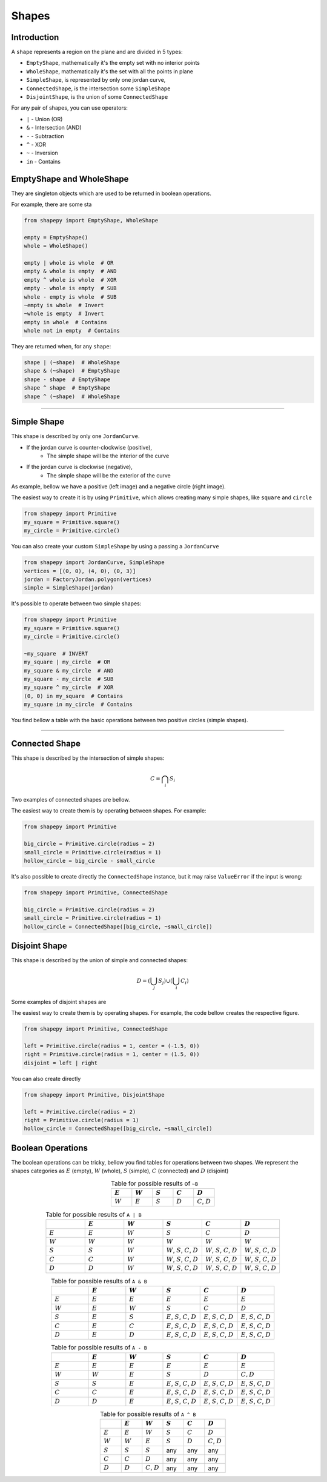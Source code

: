 .. _shapes:

======
Shapes
======

------------
Introduction
------------

A ``shape`` represents a region on the plane and are divided in 5 types:

* ``EmptyShape``, mathematically it's the empty set with no interior points
* ``WholeShape``, mathematically it's the set with all the points in plane
* ``SimpleShape``, is represented by only one jordan curve, 
* ``ConnectedShape``, is the intersection some ``SimpleShape``
* ``DisjointShape``, is the union of some ``ConnectedShape``

For any pair of shapes, you can use operators:

* ``|`` - Union (OR)
* ``&`` - Intersection (AND)
* ``-`` - Subtraction
* ``^`` - XOR
* ``~`` - Inversion
* ``in`` - Contains

---------------
EmptyShape and WholeShape
---------------

They are singleton objects which are used to be returned in boolean operations.

For example, there are some sta


.. code-block:: python
   
   from shapepy import EmptyShape, WholeShape
   
   empty = EmptyShape()
   whole = WholeShape()

   empty | whole is whole  # OR
   empty & whole is empty  # AND
   empty ^ whole is whole  # XOR
   empty - whole is empty  # SUB
   whole - empty is whole  # SUB
   ~empty is whole  # Invert
   ~whole is empty  # Invert
   empty in whole  # Contains
   whole not in empty  # Contains

They are returned when, for any ``shape``:

.. code-block:: python
   
   shape | (~shape)  # WholeShape
   shape & (~shape)  # EmptyShape
   shape - shape  # EmptyShape
   shape ^ shape  # EmptyShape
   shape ^ (~shape)  # WholeShape


-------------------------------------------------------------------------------

---------------
Simple Shape
---------------

This shape is described by only one ``JordanCurve``.

* If the jordan curve is counter-clockwise (positive),
    * The simple shape will be the interior of the curve 
* If the jordan curve is clockwise (negative),
    * The simple shape will be the exterior of the curve

As example, bellow we have a positive (left image) and a negative circle (right image).

|pic1|  |pic2|

.. |pic1| image:: ../img/primitive/positive_circle.svg
   :width: 49 %

.. |pic2| image:: ../img/primitive/negative_circle.svg
   :width: 49 %
    


The easiest way to create it is by using ``Primitive``,
which allows creating many simple shapes, like ``square`` and ``circle``


.. code-block:: python
   
   from shapepy import Primitive
   my_square = Primitive.square()
   my_circle = Primitive.circle()

You can also create your custom ``SimpleShape`` by using a passing a ``JordanCurve``

.. code-block:: python
   
   from shapepy import JordanCurve, SimpleShape
   vertices = [(0, 0), (4, 0), (0, 3)]
   jordan = FactoryJordan.polygon(vertices)
   simple = SimpleShape(jordan)

It's possible to operate between two simple shapes:

.. code-block:: python
   
   from shapepy import Primitive
   my_square = Primitive.square()
   my_circle = Primitive.circle()

   ~my_square  # INVERT
   my_square | my_circle  # OR
   my_square & my_circle  # AND
   my_square - my_circle  # SUB
   my_square ^ my_circle  # XOR
   (0, 0) in my_square  # Contains
   my_square in my_circle  # Contains

You find bellow a table with the basic operations between two positive circles (simple shapes).

.. image:: ../img/primitive/all_bool_operations.svg
   :width: 100 %
   :alt: Operations between two positives simple shapes
   :align: center

-------------------------------------------------------------------------------

---------------
Connected Shape
---------------

This shape is described by the intersection of simple shapes:

.. math::

    C = \bigcap_i S_i

Two examples of connected shapes are bellow.

|pic3|  |pic4|

.. |pic3| image:: ../img/shape/hollow_circle.svg
   :width: 49 %

.. |pic4| image:: ../img/shape/two_holes.svg
   :width: 49 %

The easiest way to create them is by operating between shapes. For example:

.. code-block:: python
   
   from shapepy import Primitive
   
   big_circle = Primitive.circle(radius = 2)
   small_circle = Primitive.circle(radius = 1)
   hollow_circle = big_circle - small_circle

It's also possible to create directly the ``ConnectedShape`` instance, but it may raise ``ValueError`` if the input is wrong:

.. code-block:: python
   
   from shapepy import Primitive, ConnectedShape
   
   big_circle = Primitive.circle(radius = 2)
   small_circle = Primitive.circle(radius = 1)
   hollow_circle = ConnectedShape([big_circle, ~small_circle])

--------------------
Disjoint Shape
--------------------

This shape is described by the union of simple and connected shapes:

.. math::
    D = \left(\bigcup_j S_j\right) \cup \left(\bigcup_i C_i\right) 

Some examples of disjoint shapes are


|pic5|  |pic6|

.. |pic5| image:: ../img/shape/centered_circles.svg
   :width: 49 %

.. |pic6| image:: ../img/shape/complex_disjoint.svg
   :width: 49 %



The easiest way to create them is by operating shapes. For example, the code bellow creates the respective figure.


.. code-block:: python
   
   from shapepy import Primitive, ConnectedShape
   
   left = Primitive.circle(radius = 1, center = (-1.5, 0))
   right = Primitive.circle(radius = 1, center = (1.5, 0))
   disjoint = left | right

.. image:: ../img/shape/two_circles.svg
   :width: 50 %
   :alt: Example of disjoint shape created by union of two circles
   :align: center

You can also create directly

.. code-block:: python
   
   from shapepy import Primitive, DisjointShape
   
   left = Primitive.circle(radius = 2)
   right = Primitive.circle(radius = 1)
   hollow_circle = ConnectedShape([big_circle, ~small_circle])

--------------------
Boolean Operations
--------------------

The boolean operations can be tricky, bellow you find tables for operations between two shapes.
We represent the shapes categories as :math:`E` (empty),  :math:`W` (whole), :math:`S` (simple), :math:`C` (connected) and :math:`D` (disjoint) 



.. list-table:: Table for possible results of ``~B``
    :widths: 20 20 20 20 20
    :header-rows: 1
    :align: center

    * - :math:`E`
      - :math:`W`
      - :math:`S`
      - :math:`C`
      - :math:`D`
    * - :math:`W`
      - :math:`E`
      - :math:`S`
      - :math:`D`
      - :math:`C`, :math:`D`

.. list-table:: Table for possible results of ``A | B``
    :widths: 20 20 20 20 20 20
    :header-rows: 1
    :align: center

    * - 
      - :math:`E`
      - :math:`W`
      - :math:`S`
      - :math:`C`
      - :math:`D`
    * - :math:`E`
      - :math:`E`
      - :math:`W`
      - :math:`S`
      - :math:`C`
      - :math:`D`
    * - :math:`W`
      - :math:`W`
      - :math:`W`
      - :math:`W`
      - :math:`W`
      - :math:`W`
    * - :math:`S`
      - :math:`S`
      - :math:`W`
      - :math:`W`, :math:`S`, :math:`C`, :math:`D`
      - :math:`W`, :math:`S`, :math:`C`, :math:`D`
      - :math:`W`, :math:`S`, :math:`C`, :math:`D`
    * - :math:`C`
      - :math:`C`
      - :math:`W`
      - :math:`W`, :math:`S`, :math:`C`, :math:`D`
      - :math:`W`, :math:`S`, :math:`C`, :math:`D`
      - :math:`W`, :math:`S`, :math:`C`, :math:`D`
    * - :math:`D`
      - :math:`D`
      - :math:`W`
      - :math:`W`, :math:`S`, :math:`C`, :math:`D`
      - :math:`W`, :math:`S`, :math:`C`, :math:`D`
      - :math:`W`, :math:`S`, :math:`C`, :math:`D`


.. list-table:: Table for possible results of ``A & B``
    :widths: 20 20 20 20 20 20
    :header-rows: 1
    :align: center

    * - 
      - :math:`E`
      - :math:`W`
      - :math:`S`
      - :math:`C`
      - :math:`D`
    * - :math:`E`
      - :math:`E`
      - :math:`E`
      - :math:`E`
      - :math:`E`
      - :math:`E`
    * - :math:`W`
      - :math:`E`
      - :math:`W`
      - :math:`S`
      - :math:`C`
      - :math:`D`
    * - :math:`S`
      - :math:`E`
      - :math:`S`
      - :math:`E`, :math:`S`, :math:`C`, :math:`D`
      - :math:`E`, :math:`S`, :math:`C`, :math:`D`
      - :math:`E`, :math:`S`, :math:`C`, :math:`D`
    * - :math:`C`
      - :math:`E`
      - :math:`C`
      - :math:`E`, :math:`S`, :math:`C`, :math:`D`
      - :math:`E`, :math:`S`, :math:`C`, :math:`D`
      - :math:`E`, :math:`S`, :math:`C`, :math:`D`
    * - :math:`D`
      - :math:`E`
      - :math:`D`
      - :math:`E`, :math:`S`, :math:`C`, :math:`D`
      - :math:`E`, :math:`S`, :math:`C`, :math:`D`
      - :math:`E`, :math:`S`, :math:`C`, :math:`D`

.. list-table:: Table for possible results of ``A - B``
    :widths: 20 20 20 20 20 20
    :header-rows: 1
    :align: center

    * - 
      - :math:`E`
      - :math:`W`
      - :math:`S`
      - :math:`C`
      - :math:`D`
    * - :math:`E`
      - :math:`E`
      - :math:`E`
      - :math:`E`
      - :math:`E`
      - :math:`E`
    * - :math:`W`
      - :math:`W`
      - :math:`E`
      - :math:`S`
      - :math:`D`
      - :math:`C, D`
    * - :math:`S`
      - :math:`S`
      - :math:`E`
      - :math:`E`, :math:`S`, :math:`C`, :math:`D`
      - :math:`E`, :math:`S`, :math:`C`, :math:`D`
      - :math:`E`, :math:`S`, :math:`C`, :math:`D`
    * - :math:`C`
      - :math:`C`
      - :math:`E`
      - :math:`E`, :math:`S`, :math:`C`, :math:`D`
      - :math:`E`, :math:`S`, :math:`C`, :math:`D`
      - :math:`E`, :math:`S`, :math:`C`, :math:`D`
    * - :math:`D`
      - :math:`D`
      - :math:`E`
      - :math:`E`, :math:`S`, :math:`C`, :math:`D`
      - :math:`E`, :math:`S`, :math:`C`, :math:`D`
      - :math:`E`, :math:`S`, :math:`C`, :math:`D`



.. list-table:: Table for possible results of ``A ^ B``
    :widths: 20 20 20 20 20 20
    :header-rows: 1
    :align: center

    * - 
      - :math:`E`
      - :math:`W`
      - :math:`S`
      - :math:`C`
      - :math:`D`
    * - :math:`E`
      - :math:`E`
      - :math:`W`
      - :math:`S`
      - :math:`C`
      - :math:`D`
    * - :math:`W`
      - :math:`W`
      - :math:`E`
      - :math:`S`
      - :math:`D`
      - :math:`C`, :math:`D`
    * - :math:`S`
      - :math:`S`
      - :math:`S`
      - any
      - any
      - any
    * - :math:`C`
      - :math:`C`
      - :math:`D`
      - any
      - any
      - any
    * - :math:`D`
      - :math:`D`
      - :math:`C`, :math:`D`
      - any
      - any
      - any